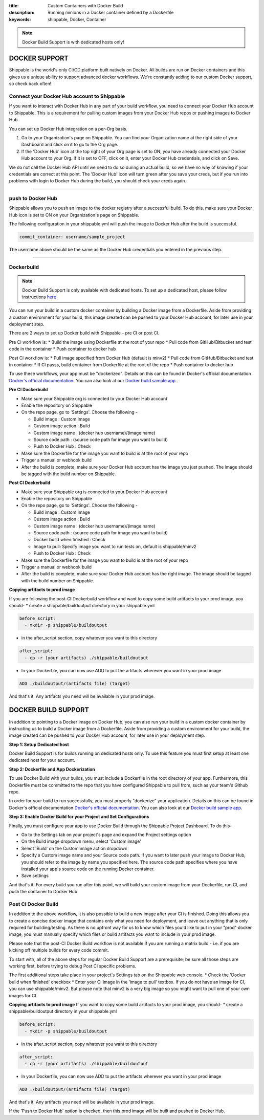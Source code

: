 :title: Custom Containers with Docker Build
:description: Running minions in a Docker container defined by a Dockerfile
:keywords: shippable, Docker, Container

.. _docker_build

.. note::
  Docker Build Support is with dedicated hosts only!

DOCKER SUPPORT
==============
Shippable is the world's only CI/CD platform built natively on Docker. All builds are run on Docker containers and this gives us a unique ability to support advanced docker workflows. We're constantly adding to our custom Docker support, so check back often!

**Connect your Docker Hub account to Shippable**
------------------------------------------------
If you want to interact with Docker Hub in any part of your build workflow, you need to connect your Docker Hub account to Shippable. This is a requirement for pulling custom images from your Docker Hub repos or pushing images to Docker Hub.

You can set up Docker Hub integration on a per-Org basis.

1. Go to your Organization's page on Shippable. You can find your Organization name at the right side of your Dashboard and click on it to go to the Org page.
2. If the 'Docker Hub' icon at the top right of your Org page is set to ON, you have already connected your Docker Hub account to your Org. If it is set to OFF, click on it, enter your Docker Hub credentials, and click on Save.

We do not call the Docker Hub API until we need to do so during an actual build, so we have no way of knowing if your credentials are correct at this point. The 'Docker Hub' icon will turn green after you save your creds, but if you run into problems with login to Docker Hub during the build, you should check your creds again.

-------

**push to Docker Hub**
----------------------

Shippable allows you to push an image to the docker registry after a successful build. To do this, make sure your Docker Hub icon is set to ON on your Organization's page on Shippable.

The following configuration in your shippable.yml will push the image to Docker Hub after the build is successful.

.. code-block:: bash

    commit_container: username/sample_project

The username above should be the same as the Docker Hub credentials you entered in the previous step.

-------

**Dockerbuild**
---------------

.. note::
  Docker Build Support is only available with dedicated hosts. To set up a dedicated host, please follow instructions `here <http://docs.shippable.com/en/latest/config.html#dedicated-hosts>`_

You can run your build in a custom docker container by building a Docker image from a Dockerfile. Aside from providing a custom environment for your build, this image created can be pushed to your Docker Hub account, for later use in your deployment step.

There are 2 ways to set up Docker build with Shippable - pre CI or post CI. 

Pre CI workflow is:
* Build the image using Dockerfile at the root of your repo
* Pull code from GitHub/Bitbucket and test code in the container
* Push container to docker hub

Post CI workflow is:
* Pull image specified from Docker Hub (default is minv2)
* Pull code from GitHub/Bitbucket and test in container
* If CI passs, build container from Dockerfile at the root of the repo
* Push container to docker hub

To use these workflows, your app must be "dockerized". Details on this can be found in Docker's official documentation `Docker's official documentation <https://docs.dockerhub.com>`_. You can also look at our `Docker build sample app <https://github.com/cadbot/dockerized-nodejs>`_. 


**Pre CI Dockerbuild**

* Make sure your Shippable org is connected to your Docker Hub account
* Enable the repository on Shippable
* On the repo page, go to 'Settings'. Choose the following -

  * Build image : Custom Image
  * Custom image action : Build
  * Custom image name : (docker hub username)/(image name)
  * Source code path : (source code path for image you want to build)
  * Push to Docker Hub : Check
* Make sure the Dockerfile for the image you want to build is at the root of your repo
* Trigger a manual or webhook build
* After the build is complete, make sure your Docker Hub account has the image you just pushed. The image should be tagged with the build number on Shippable.

**Post CI Dockerbuild**

* Make sure your Shippable org is connected to your Docker Hub account
* Enable the repository on Shippable
* On the repo page, go to 'Settings'. Choose the following -

  * Build image : Custom Image
  * Custom image action : Build
  * Custom image name : (docker hub username)/(image name)
  * Source code path : (source code path for image you want to build)
  * Docker build when finished : Check
  * Image to pull: Specify image you want to run tests on, default is shippable/minv2
  * Push to Docker Hub : Check
* Make sure the Dockerfile for the image you want to build is at the root of your repo
* Trigger a manual or webhook build
* After the build is complete, make sure your Docker Hub account has the right image. The image should be tagged with the build number on Shippable.

**Copying artifacts to prod image**

If you are following the post-CI Dockerbuild workflow and  want to copy some build artifacts to your prod image, you should-
* create a shippable/buildoutput directory in your shippable.yml

.. code-block:: bash

  before_script:
    - mkdir -p shippable/buildoutput

* in the after_script section, copy whatever you want to this directory

.. code-block:: bash

  after_script:
    - cp -r (your artifacts) ./shippable/buildoutput

* In your Dockerfile, you can now use ADD to put the artifacts wherever you want in your prod image

.. code-block:: bash

  ADD ./buildoutput/(artifacts file) (target)

And that's it. Any artifacts you need will be available in your prod image.

DOCKER BUILD SUPPORT
====================
In addition to pointing to a Docker image on Docker Hub, you can also run your 
build in a custom docker container by instructing us to build a Docker image
from a Dockerfile. Aside from providing a custom environment for your build,
the image created can be pushed to your Docker Hub account, for later
use in your deployment step.

**Step 1: Setup Dedicated host**

Docker Build Support is for builds running on dedicated hosts only. To use this
feature you must first setup at least one dedicated host for your account.

**Step 2: Dockerfile and App Dockerization**

To use Docker Build with your builds, you must include a Dockerfile in the root directory of your app. Furthermore, this Dockerfile must be committed to the repo that you have configured Shippable to pull from, such as your team's Github repo.

In order for your build to run successfully, you must properly "dockerize" your application. Details on this can be found in Docker's official documentation `Docker's official documentation <https://docs.dockerhub.com>`_. You can also look at our `Docker build sample app <https://github.com/cadbot/dockerized-nodejs>`_. 

**Step 3: Enable Docker Build for your Project and Set Configurations** 

Finally, you must configure your app to use Docker Build through the Shippable Project Dashboard. To do this-

* Go to the Settings tab on your project's page and expand the Project settings option
* On the Build image dropdown menu, select 'Custom image'
* Select 'Build' on the Custom image action dropdown
* Specify a Custom image name and your Source code path. If you want to later push your image to Docker Hub, you should refer to the image by name you specified here. The source code path specifies where you have installed your app's source code on the running Docker container.
* Save settings

And that's it! For every build you run after this point, we will build your custom image from your Dockerfile, run CI, and push the container to Docker Hub.

Post CI Docker Build
------------------------
In addition to the above workflow, it is also possible to build a new image after your CI is finished. Doing this allows you to create a concise
docker image that contains only what you need for deployment, and leave out anything that is only required for building/testing. As there is no upfront
way for us to know which files you'd like to put in your "prod" docker image, you must manually specify which files or build artifacts you want to include in your prod image.

Please note that the post-CI Docker Build workflow  is not available if you are running a matrix build - i.e. if you are kicking off multiple builds for every code commit.

To start with, all of the above steps for regular Docker Build Support are a prerequisite; be sure all those steps are working first, before trying to debug
Post CI specific problems.

The first additional steps take place in your project's Settings tab on the Shippable web console. 
* Check the 'Docker build when finished' checkbox
* Enter your CI image in the 'image to pull' textbox. If you do not have an image for CI, you can use shippable/minv2. But please note that minv2 is a very big image so you might want to pull one of your own images for CI.

**Copying artifacts to prod image**
If you want to copy some build artifacts to your prod image, you should-
* create a shippable/buildoutput directory in your shippable.yml

.. code-block:: bash

  before_script:
    - mkdir -p shippable/buildoutput

* in the after_script section, copy whatever you want to this directory

.. code-block:: bash

  after_script:
    - cp -r (your artifacts) ./shippable/buildoutput

* In your Dockerfile, you can now use ADD to put the artifacts wherever you want in your prod image

.. code-block:: bash

  ADD ./buildoutput/(artifacts file) (target)

And that's it. Any artifacts you need will be available in your prod image.

If the 'Push to Docker Hub' option is checked, then this prod image will be built and pushed to Docker Hub. 
